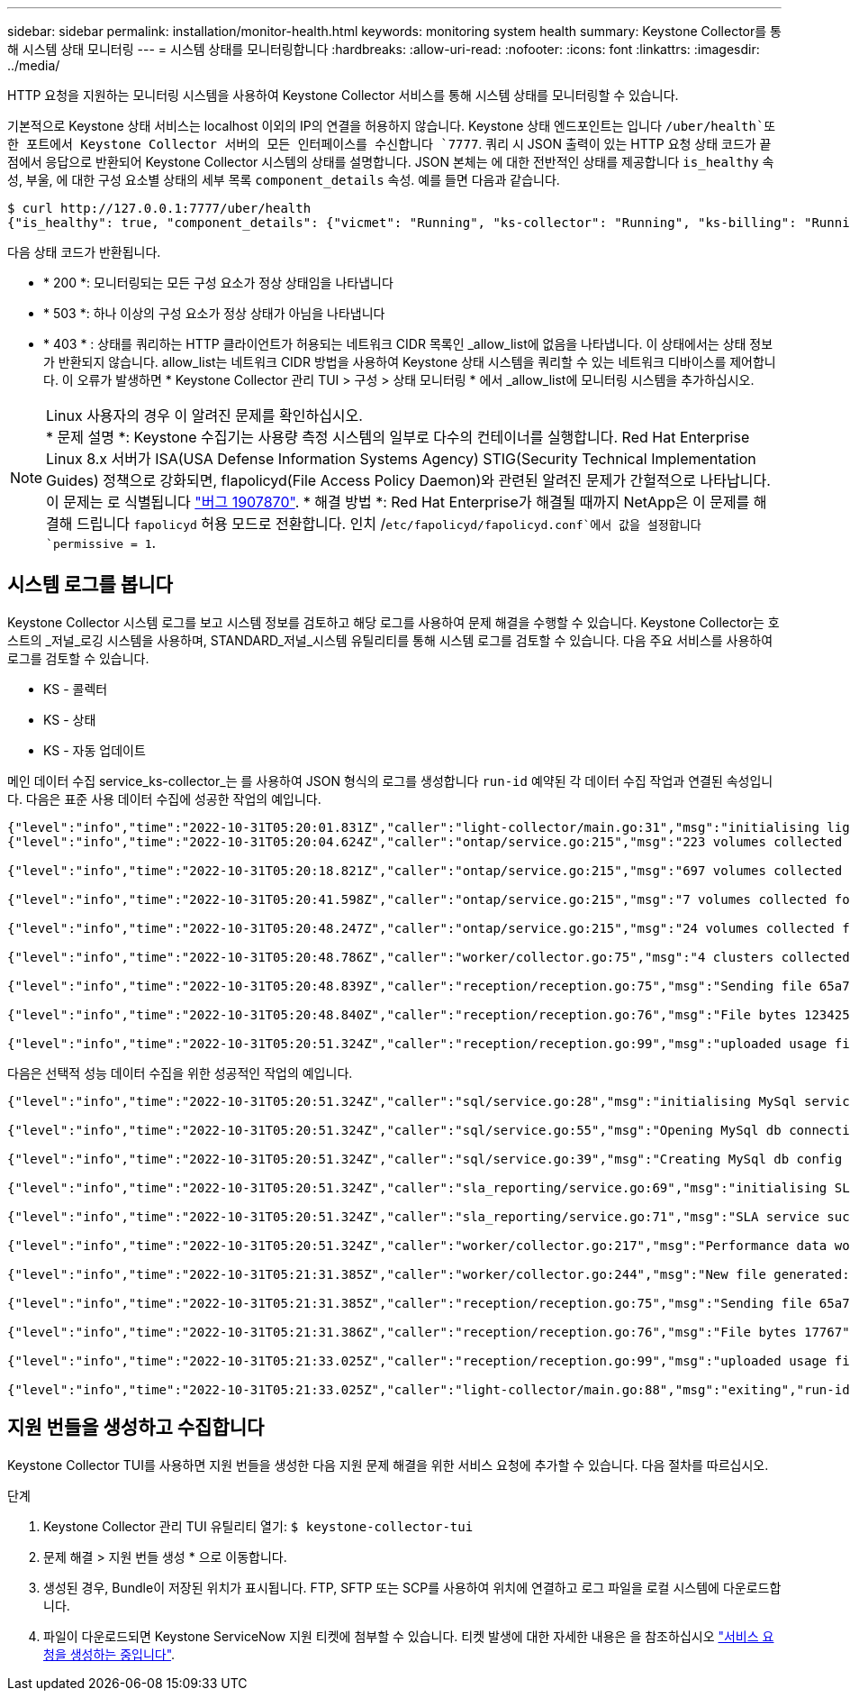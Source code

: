 ---
sidebar: sidebar 
permalink: installation/monitor-health.html 
keywords: monitoring system health 
summary: Keystone Collector를 통해 시스템 상태 모니터링 
---
= 시스템 상태를 모니터링합니다
:hardbreaks:
:allow-uri-read: 
:nofooter: 
:icons: font
:linkattrs: 
:imagesdir: ../media/


[role="lead"]
HTTP 요청을 지원하는 모니터링 시스템을 사용하여 Keystone Collector 서비스를 통해 시스템 상태를 모니터링할 수 있습니다.

기본적으로 Keystone 상태 서비스는 localhost 이외의 IP의 연결을 허용하지 않습니다. Keystone 상태 엔드포인트는 입니다 `/uber/health`또한 포트에서 Keystone Collector 서버의 모든 인터페이스를 수신합니다 `7777`. 쿼리 시 JSON 출력이 있는 HTTP 요청 상태 코드가 끝점에서 응답으로 반환되어 Keystone Collector 시스템의 상태를 설명합니다. JSON 본체는 에 대한 전반적인 상태를 제공합니다 `is_healthy` 속성, 부울, 에 대한 구성 요소별 상태의 세부 목록 `component_details` 속성. 예를 들면 다음과 같습니다.

[listing]
----
$ curl http://127.0.0.1:7777/uber/health
{"is_healthy": true, "component_details": {"vicmet": "Running", "ks-collector": "Running", "ks-billing": "Running", "chronyd": "Running"}}
----
다음 상태 코드가 반환됩니다.

* * 200 *: 모니터링되는 모든 구성 요소가 정상 상태임을 나타냅니다
* * 503 *: 하나 이상의 구성 요소가 정상 상태가 아님을 나타냅니다
* * 403 * : 상태를 쿼리하는 HTTP 클라이언트가 허용되는 네트워크 CIDR 목록인 _allow_list에 없음을 나타냅니다. 이 상태에서는 상태 정보가 반환되지 않습니다. allow_list는 네트워크 CIDR 방법을 사용하여 Keystone 상태 시스템을 쿼리할 수 있는 네트워크 디바이스를 제어합니다. 이 오류가 발생하면 * Keystone Collector 관리 TUI > 구성 > 상태 모니터링 * 에서 _allow_list에 모니터링 시스템을 추가하십시오.


.Linux 사용자의 경우 이 알려진 문제를 확인하십시오.

NOTE: * 문제 설명 *: Keystone 수집기는 사용량 측정 시스템의 일부로 다수의 컨테이너를 실행합니다. Red Hat Enterprise Linux 8.x 서버가 ISA(USA Defense Information Systems Agency) STIG(Security Technical Implementation Guides) 정책으로 강화되면, flapolicyd(File Access Policy Daemon)와 관련된 알려진 문제가 간헐적으로 나타납니다. 이 문제는 로 식별됩니다 link:https://bugzilla.redhat.com/show_bug.cgi?id=1907870["버그 1907870"^]. * 해결 방법 *: Red Hat Enterprise가 해결될 때까지 NetApp은 이 문제를 해결해 드립니다 `fapolicyd` 허용 모드로 전환합니다. 인치 /`etc/fapolicyd/fapolicyd.conf`에서 값을 설정합니다 `permissive = 1`.



== 시스템 로그를 봅니다

Keystone Collector 시스템 로그를 보고 시스템 정보를 검토하고 해당 로그를 사용하여 문제 해결을 수행할 수 있습니다. Keystone Collector는 호스트의 _저널_로깅 시스템을 사용하며, STANDARD_저널_시스템 유틸리티를 통해 시스템 로그를 검토할 수 있습니다. 다음 주요 서비스를 사용하여 로그를 검토할 수 있습니다.

* KS - 콜렉터
* KS - 상태
* KS - 자동 업데이트


메인 데이터 수집 service_ks-collector_는 를 사용하여 JSON 형식의 로그를 생성합니다 `run-id` 예약된 각 데이터 수집 작업과 연결된 속성입니다. 다음은 표준 사용 데이터 수집에 성공한 작업의 예입니다.

[listing]
----
{"level":"info","time":"2022-10-31T05:20:01.831Z","caller":"light-collector/main.go:31","msg":"initialising light collector with run-id cdflm0f74cgphgfon8cg","run-id":"cdflm0f74cgphgfon8cg"}
{"level":"info","time":"2022-10-31T05:20:04.624Z","caller":"ontap/service.go:215","msg":"223 volumes collected for cluster a2049dd4-bfcf-11ec-8500-00505695ce60","run-id":"cdflm0f74cgphgfon8cg"}

{"level":"info","time":"2022-10-31T05:20:18.821Z","caller":"ontap/service.go:215","msg":"697 volumes collected for cluster 909cbacc-bfcf-11ec-8500-00505695ce60","run-id":"cdflm0f74cgphgfon8cg"}

{"level":"info","time":"2022-10-31T05:20:41.598Z","caller":"ontap/service.go:215","msg":"7 volumes collected for cluster f7b9a30c-55dc-11ed-9c88-005056b3d66f","run-id":"cdflm0f74cgphgfon8cg"}

{"level":"info","time":"2022-10-31T05:20:48.247Z","caller":"ontap/service.go:215","msg":"24 volumes collected for cluster a9e2dcff-ab21-11ec-8428-00a098ad3ba2","run-id":"cdflm0f74cgphgfon8cg"}

{"level":"info","time":"2022-10-31T05:20:48.786Z","caller":"worker/collector.go:75","msg":"4 clusters collected","run-id":"cdflm0f74cgphgfon8cg"}

{"level":"info","time":"2022-10-31T05:20:48.839Z","caller":"reception/reception.go:75","msg":"Sending file 65a71542-cb4d-bdb2-e9a7-a826be4fdcb7_1667193648.tar.gz type=ontap to reception","run-id":"cdflm0f74cgphgfon8cg"}

{"level":"info","time":"2022-10-31T05:20:48.840Z","caller":"reception/reception.go:76","msg":"File bytes 123425","run-id":"cdflm0f74cgphgfon8cg"}

{"level":"info","time":"2022-10-31T05:20:51.324Z","caller":"reception/reception.go:99","msg":"uploaded usage file to reception with status 201 Created","run-id":"cdflm0f74cgphgfon8cg"}
----
다음은 선택적 성능 데이터 수집을 위한 성공적인 작업의 예입니다.

[listing]
----
{"level":"info","time":"2022-10-31T05:20:51.324Z","caller":"sql/service.go:28","msg":"initialising MySql service at 10.128.114.214"}

{"level":"info","time":"2022-10-31T05:20:51.324Z","caller":"sql/service.go:55","msg":"Opening MySql db connection at server 10.128.114.214"}

{"level":"info","time":"2022-10-31T05:20:51.324Z","caller":"sql/service.go:39","msg":"Creating MySql db config object"}

{"level":"info","time":"2022-10-31T05:20:51.324Z","caller":"sla_reporting/service.go:69","msg":"initialising SLA service"}

{"level":"info","time":"2022-10-31T05:20:51.324Z","caller":"sla_reporting/service.go:71","msg":"SLA service successfully initialised"}

{"level":"info","time":"2022-10-31T05:20:51.324Z","caller":"worker/collector.go:217","msg":"Performance data would be collected for timerange: 2022-10-31T10:24:52~2022-10-31T10:29:52"}

{"level":"info","time":"2022-10-31T05:21:31.385Z","caller":"worker/collector.go:244","msg":"New file generated: 65a71542-cb4d-bdb2-e9a7-a826be4fdcb7_1667193651.tar.gz"}

{"level":"info","time":"2022-10-31T05:21:31.385Z","caller":"reception/reception.go:75","msg":"Sending file 65a71542-cb4d-bdb2-e9a7-a826be4fdcb7_1667193651.tar.gz type=ontap-perf to reception","run-id":"cdflm0f74cgphgfon8cg"}

{"level":"info","time":"2022-10-31T05:21:31.386Z","caller":"reception/reception.go:76","msg":"File bytes 17767","run-id":"cdflm0f74cgphgfon8cg"}

{"level":"info","time":"2022-10-31T05:21:33.025Z","caller":"reception/reception.go:99","msg":"uploaded usage file to reception with status 201 Created","run-id":"cdflm0f74cgphgfon8cg"}

{"level":"info","time":"2022-10-31T05:21:33.025Z","caller":"light-collector/main.go:88","msg":"exiting","run-id":"cdflm0f74cgphgfon8cg"}
----


== 지원 번들을 생성하고 수집합니다

Keystone Collector TUI를 사용하면 지원 번들을 생성한 다음 지원 문제 해결을 위한 서비스 요청에 추가할 수 있습니다. 다음 절차를 따르십시오.

.단계
. Keystone Collector 관리 TUI 유틸리티 열기:
`$ keystone-collector-tui`
. 문제 해결 > 지원 번들 생성 * 으로 이동합니다.image:tui-sup-bundl.png[""]
. 생성된 경우, Bundle이 저장된 위치가 표시됩니다. FTP, SFTP 또는 SCP를 사용하여 위치에 연결하고 로그 파일을 로컬 시스템에 다운로드합니다.image:tui-sup-bundl-2.png[""]
. 파일이 다운로드되면 Keystone ServiceNow 지원 티켓에 첨부할 수 있습니다. 티켓 발생에 대한 자세한 내용은 을 참조하십시오 link:../concepts/gssc.html["서비스 요청을 생성하는 중입니다"].

